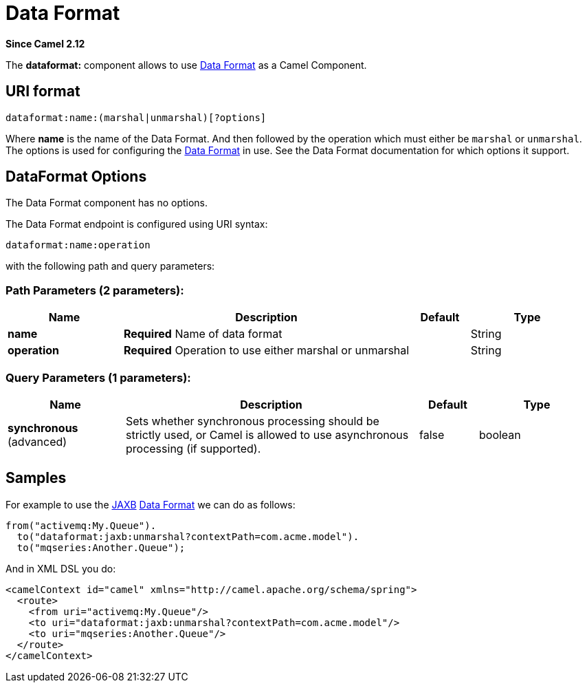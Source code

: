 [[dataformat-component]]
= Data Format Component
:docTitle: Data Format
:artifactId: camel-core
:description: The dataformat component is used for working with Data Formats as if it was a regular Component supporting Endpoints and URIs.
:since: 2.12
:component-header: Only producer is supported
:core:

*Since Camel {since}*

The *dataformat:* component allows to use xref:manual::data-format.adoc[Data
Format] as a Camel Component.

== URI format

[source]
----
dataformat:name:(marshal|unmarshal)[?options]
----

Where *name* is the name of the Data Format. And
then followed by the operation which must either be `marshal` or
`unmarshal`. The options is used for configuring the xref:manual::data-format.adoc[Data
Format] in use. See the Data Format documentation
for which options it support.

== DataFormat Options


// component options: START
The Data Format component has no options.
// component options: END



// endpoint options: START
The Data Format endpoint is configured using URI syntax:

----
dataformat:name:operation
----

with the following path and query parameters:

=== Path Parameters (2 parameters):


[width="100%",cols="2,5,^1,2",options="header"]
|===
| Name | Description | Default | Type
| *name* | *Required* Name of data format |  | String
| *operation* | *Required* Operation to use either marshal or unmarshal |  | String
|===


=== Query Parameters (1 parameters):


[width="100%",cols="2,5,^1,2",options="header"]
|===
| Name | Description | Default | Type
| *synchronous* (advanced) | Sets whether synchronous processing should be strictly used, or Camel is allowed to use asynchronous processing (if supported). | false | boolean
|===
// endpoint options: END


== Samples

For example to use the xref:dataformats:jaxb-dataformat.adoc[JAXB] xref:manual::data-format.adoc[Data
Format] we can do as follows:

[source,java]
----
from("activemq:My.Queue").
  to("dataformat:jaxb:unmarshal?contextPath=com.acme.model").
  to("mqseries:Another.Queue");
----

And in XML DSL you do:

[source,xml]
----
<camelContext id="camel" xmlns="http://camel.apache.org/schema/spring">
  <route>
    <from uri="activemq:My.Queue"/>
    <to uri="dataformat:jaxb:unmarshal?contextPath=com.acme.model"/>
    <to uri="mqseries:Another.Queue"/>
  </route>
</camelContext>
----
